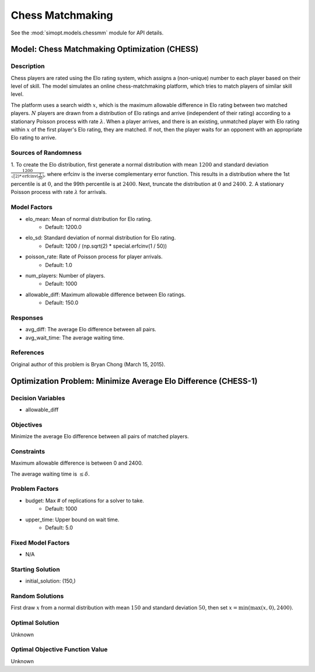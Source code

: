 Chess Matchmaking
=================

See the :mod:`simopt.models.chessmm` module for API details.

Model: Chess Matchmaking Optimization (CHESS)
---------------------------------------------

Description
^^^^^^^^^^^

Chess players are rated using the Elo rating system, which assigns a (non-unique)
number to each player based on their level of skill. The model simulates an online
chess-matchmaking platform, which tries to match players of similar skill level.

The platform uses a search width :math:`x`, which is the maximum allowable difference
in Elo rating between two matched players. :math:`N` players are drawn from a distribution
of Elo ratings and arrive (independent of their rating) according to a stationary
Poisson process with rate :math:`\lambda`. When a player arrives, and there is an existing,
unmatched player with Elo rating within :math:`x` of the first player's Elo rating, they
are matched. If not, then the player waits for an opponent with an appropriate Elo
rating to arrive.

Sources of Randomness
^^^^^^^^^^^^^^^^^^^^^

1. To create the Elo distribution, first generate a normal distribution with mean
:math:`1200` and standard deviation :math:`\frac{1200}{\sqrt(2)*\text{erfcinv}(\frac{1}{50})}`,
where erfcinv is the inverse complementary error function. This results in a distribution
where the 1st percentile is at :math:`0`, and the 99th percentile is at :math:`2400`.
Next, truncate the distribution at :math:`0` and :math:`2400`.
2. A stationary Poisson process with rate :math:`\lambda` for arrivals.

Model Factors
^^^^^^^^^^^^^

* elo_mean: Mean of normal distribution for Elo rating.
    * Default: 1200.0
* elo_sd: Standard deviation of normal distribution for Elo rating.
    * Default: 1200 / (np.sqrt(2) * special.erfcinv(1 / 50))
* poisson_rate: Rate of Poisson process for player arrivals.
    * Default: 1.0
* num_players: Number of players.
    * Default: 1000
* allowable_diff: Maximum allowable difference between Elo ratings.
    * Default: 150.0

Responses
^^^^^^^^^

* avg_diff: The average Elo difference between all pairs.
* avg_wait_time: The average waiting time.

References
^^^^^^^^^^

Original author of this problem is Bryan Chong (March 15, 2015).

Optimization Problem: Minimize Average Elo Difference (CHESS-1)
---------------------------------------------------------------

Decision Variables
^^^^^^^^^^^^^^^^^^

* allowable_diff

Objectives
^^^^^^^^^^

Minimize the average Elo difference between all pairs of matched players.

Constraints
^^^^^^^^^^^

Maximum allowable difference is between 0 and 2400.

The average waiting time is :math:`\leq \delta`.

Problem Factors
^^^^^^^^^^^^^^^

* budget: Max # of replications for a solver to take.
    * Default: 1000
* upper_time: Upper bound on wait time.
    * Default: 5.0

Fixed Model Factors
^^^^^^^^^^^^^^^^^^^

* N/A

Starting Solution
^^^^^^^^^^^^^^^^^

* initial_solution: (150,)

Random Solutions
^^^^^^^^^^^^^^^^

First draw :math:`x` from a normal distribution with mean :math:`150` and standard
deviation :math:`50`, then set :math:`x = \min(\max(x, 0), 2400)`.

Optimal Solution
^^^^^^^^^^^^^^^^

Unknown

Optimal Objective Function Value
^^^^^^^^^^^^^^^^^^^^^^^^^^^^^^^^

Unknown